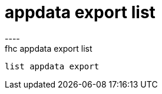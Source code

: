 [[appdata-export-list]]
= appdata export list
----
fhc appdata export list
 list appdata export
 
 
----
